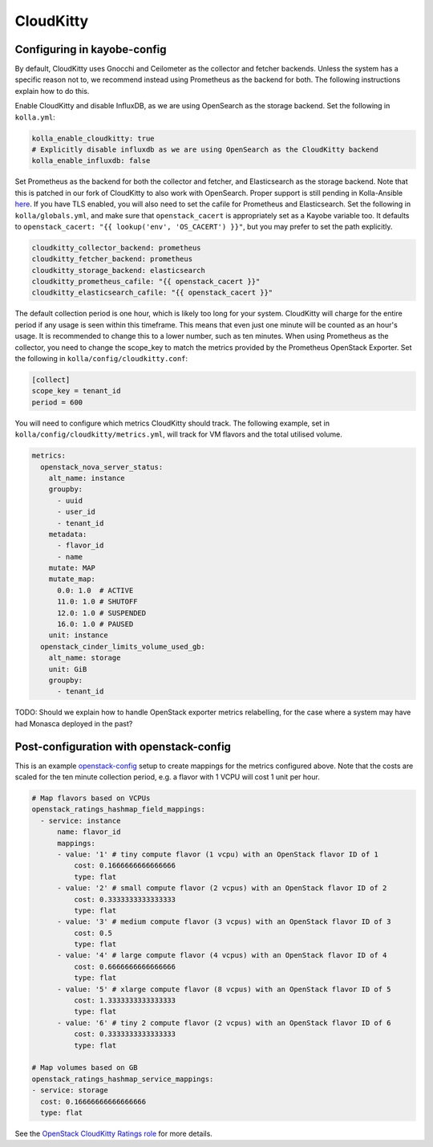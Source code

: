 ==========
CloudKitty
==========

Configuring in kayobe-config
============================

By default, CloudKitty uses Gnocchi and Ceilometer as the collector and fetcher
backends. Unless the system has a specific reason not to, we recommend instead
using Prometheus as the backend for both. The following instructions explain
how to do this.

Enable CloudKitty and disable InfluxDB, as we are using OpenSearch as the
storage backend. Set the following in ``kolla.yml``:

.. code-block:: yaml

  kolla_enable_cloudkitty: true
  # Explicitly disable influxdb as we are using OpenSearch as the CloudKitty backend
  kolla_enable_influxdb: false

Set Prometheus as the backend for both the collector and fetcher, and Elasticsearch as the
storage backend. Note that this is patched in our fork of CloudKitty to also
work with OpenSearch. Proper support is still pending in Kolla-Ansible `here
<https://review.opendev.org/c/openstack/kolla-ansible/+/898555>`__. If you have
TLS enabled, you will also need to set the cafile for Prometheus and
Elasticsearch. Set the following in ``kolla/globals.yml``, and make sure that
``openstack_cacert`` is appropriately set as a Kayobe variable too. It defaults
to ``openstack_cacert: "{{ lookup('env', 'OS_CACERT') }}"``, but you may prefer
to set the path explicitly.

.. code-block:: yaml

  cloudkitty_collector_backend: prometheus
  cloudkitty_fetcher_backend: prometheus
  cloudkitty_storage_backend: elasticsearch
  cloudkitty_prometheus_cafile: "{{ openstack_cacert }}"
  cloudkitty_elasticsearch_cafile: "{{ openstack_cacert }}"

The default collection period is one hour, which is likely too long for your
system. CloudKitty will charge for the entire period if any usage is seen
within this timeframe. This means that even just one minute will be counted as
an hour's usage. It is recommended to change this to a lower number, such as
ten minutes. When using Prometheus as the collector, you need to change the
scope_key to match the metrics provided by the Prometheus OpenStack Exporter.
Set the following in ``kolla/config/cloudkitty.conf``:

.. code-block:: console

  [collect]
  scope_key = tenant_id
  period = 600

You will need to configure which metrics CloudKitty should track. The following
example, set in ``kolla/config/cloudkitty/metrics.yml``, will track for VM flavors and
the total utilised volume.

.. code-block:: yaml

  metrics:
    openstack_nova_server_status:
      alt_name: instance
      groupby:
        - uuid
        - user_id
        - tenant_id
      metadata:
        - flavor_id
        - name
      mutate: MAP
      mutate_map:
        0.0: 1.0  # ACTIVE
        11.0: 1.0 # SHUTOFF
        12.0: 1.0 # SUSPENDED
        16.0: 1.0 # PAUSED
      unit: instance
    openstack_cinder_limits_volume_used_gb:
      alt_name: storage
      unit: GiB
      groupby:
        - tenant_id

TODO: Should we explain how to handle OpenStack exporter metrics relabelling,
for the case where a system may have had Monasca deployed in the past?

Post-configuration with openstack-config
========================================

This is an example `openstack-config
<https://github.com/stackhpc/openstack-config>`__ setup to create mappings for
the metrics configured above. Note that the costs are scaled for the ten minute
collection period, e.g. a flavor with 1 VCPU will cost 1 unit per hour.

.. code-block:: yaml

  # Map flavors based on VCPUs
  openstack_ratings_hashmap_field_mappings:
    - service: instance
        name: flavor_id
        mappings:
        - value: '1' # tiny compute flavor (1 vcpu) with an OpenStack flavor ID of 1
            cost: 0.1666666666666666
            type: flat
        - value: '2' # small compute flavor (2 vcpus) with an OpenStack flavor ID of 2
            cost: 0.3333333333333333
            type: flat
        - value: '3' # medium compute flavor (3 vcpus) with an OpenStack flavor ID of 3
            cost: 0.5
            type: flat
        - value: '4' # large compute flavor (4 vcpus) with an OpenStack flavor ID of 4
            cost: 0.6666666666666666
            type: flat
        - value: '5' # xlarge compute flavor (8 vcpus) with an OpenStack flavor ID of 5
            cost: 1.3333333333333333
            type: flat
        - value: '6' # tiny 2 compute flavor (2 vcpus) with an OpenStack flavor ID of 6
            cost: 0.3333333333333333
            type: flat

  # Map volumes based on GB
  openstack_ratings_hashmap_service_mappings:
  - service: storage
    cost: 0.16666666666666666
    type: flat

See the `OpenStack CloudKitty Ratings role
<https://github.com/stackhpc/ansible-collection-openstack/tree/main/roles/os_ratings>`__
for more details.
